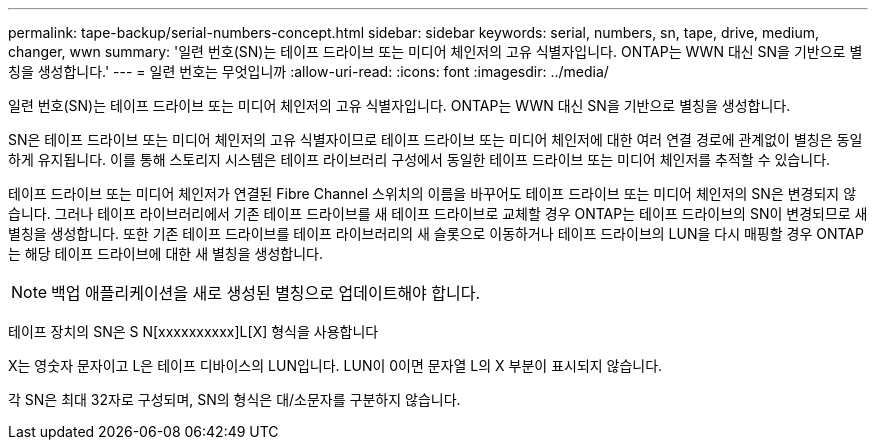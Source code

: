---
permalink: tape-backup/serial-numbers-concept.html 
sidebar: sidebar 
keywords: serial, numbers, sn, tape, drive, medium, changer, wwn 
summary: '일련 번호(SN)는 테이프 드라이브 또는 미디어 체인저의 고유 식별자입니다. ONTAP는 WWN 대신 SN을 기반으로 별칭을 생성합니다.' 
---
= 일련 번호는 무엇입니까
:allow-uri-read: 
:icons: font
:imagesdir: ../media/


[role="lead"]
일련 번호(SN)는 테이프 드라이브 또는 미디어 체인저의 고유 식별자입니다. ONTAP는 WWN 대신 SN을 기반으로 별칭을 생성합니다.

SN은 테이프 드라이브 또는 미디어 체인저의 고유 식별자이므로 테이프 드라이브 또는 미디어 체인저에 대한 여러 연결 경로에 관계없이 별칭은 동일하게 유지됩니다. 이를 통해 스토리지 시스템은 테이프 라이브러리 구성에서 동일한 테이프 드라이브 또는 미디어 체인저를 추적할 수 있습니다.

테이프 드라이브 또는 미디어 체인저가 연결된 Fibre Channel 스위치의 이름을 바꾸어도 테이프 드라이브 또는 미디어 체인저의 SN은 변경되지 않습니다. 그러나 테이프 라이브러리에서 기존 테이프 드라이브를 새 테이프 드라이브로 교체할 경우 ONTAP는 테이프 드라이브의 SN이 변경되므로 새 별칭을 생성합니다. 또한 기존 테이프 드라이브를 테이프 라이브러리의 새 슬롯으로 이동하거나 테이프 드라이브의 LUN을 다시 매핑할 경우 ONTAP는 해당 테이프 드라이브에 대한 새 별칭을 생성합니다.

[NOTE]
====
백업 애플리케이션을 새로 생성된 별칭으로 업데이트해야 합니다.

====
테이프 장치의 SN은 S N[xxxxxxxxxx]L[X] 형식을 사용합니다

X는 영숫자 문자이고 L은 테이프 디바이스의 LUN입니다. LUN이 0이면 문자열 L의 X 부분이 표시되지 않습니다.

각 SN은 최대 32자로 구성되며, SN의 형식은 대/소문자를 구분하지 않습니다.
